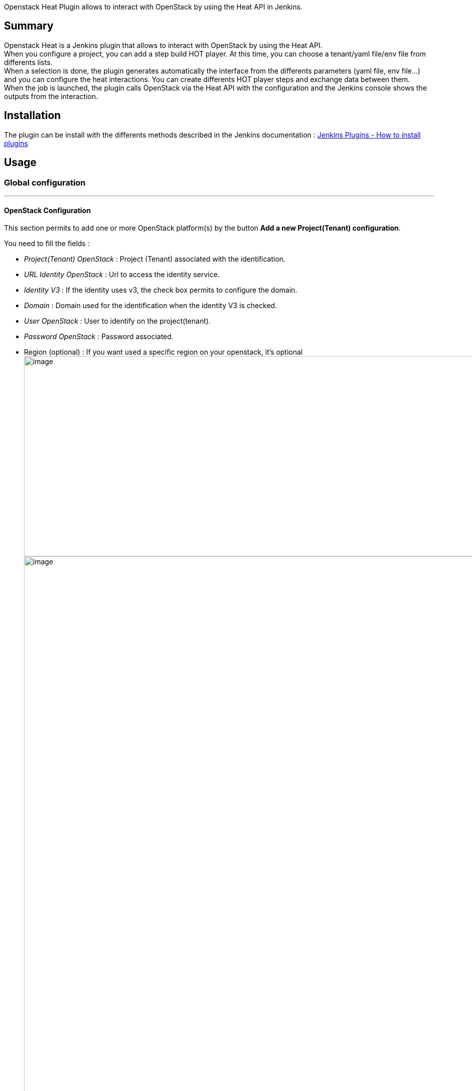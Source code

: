 Openstack Heat Plugin allows to interact with OpenStack by using the
Heat API in Jenkins.

[[OpenstackHeatPlugin-Summary]]
== Summary

Openstack Heat is a Jenkins plugin that allows to interact with
OpenStack by using the Heat API. +
When you configure a project, you can add a step build HOT player. At
this time, you can choose a tenant/yaml file/env file from differents
lists. +
When a selection is done, the plugin generates automatically the
interface from the differents parameters (yaml file, env file...) and
you can configure the heat interactions. You can create differents HOT
player steps and exchange data between them. +
When the job is launched, the plugin calls OpenStack via the Heat API
with the configuration and the Jenkins console shows the outputs from
the interaction.

[[OpenstackHeatPlugin-Installation]]
== Installation

The plugin can be install with the differents methods described in the
Jenkins documentation
: https://wiki.jenkins-ci.org/display/JENKINS/Plugins#Plugins-Howtoinstallplugins[Jenkins
Plugins - How to install plugins]

[[OpenstackHeatPlugin-Usage]]
== Usage

[[OpenstackHeatPlugin-Globalconfiguration]]
=== Global configuration

'''''

[[OpenstackHeatPlugin-OpenStackConfiguration]]
==== OpenStack Configuration

This section permits to add one or more OpenStack platform(s) by the
button *Add a new Project(Tenant) configuration*.

You need to fill the fields :

* _Project(Tenant) OpenStack_ : Project (Tenant) associated with the
identification.
* _URL Identity OpenStack_ : Url to access the identity service.
* _Identity V3_ : If the identity uses v3, the check box permits to
configure the domain.
* _Domain_ : Domain used for the identification when the identity V3 is
checked.
* _User OpenStack_ : User to identify on the project(tenant).
* _Password OpenStack_ : Password associated.
* Region (optional) : If you want used a specific region on your
openstack, it's optional +
[.confluence-embedded-file-wrapper .confluence-embedded-manual-size]#image:docs/images/Capture_d’écran_2017-07-04_à_08.48.04.png[image,width=1171,height=400]# +
[.confluence-embedded-file-wrapper .confluence-embedded-manual-size]#image:docs/images/Capture_d’écran_2017-07-04_à_08.49.54.png[image,width=1157]#

_Test connection_ : This button permits to test the parameters by
creating a connection. +
_Delete_ : This button permits to delete this configuration panel. +
_Add a new Project(Tenant) configuration_ : This button permits to add
multiple projects(tenants) to deploy on different OpenStack.

[[OpenstackHeatPlugin-OpenStackTimeConfiguration]]
==== OpenStack Time Configuration

This section permits to configure the differents timeout associated with
OpenStack Heat API.

* _Polling Status OpenStack (s)_ : This input allows to put the interval
in seconds in order that the plugin checks the status of a stack in
Openstack. By default, the time is 20 seconds.
* _Timeout Operation OpenStack (s)_ : This input allows to put the
interval in seconds in order that the operation via Heat falls in
timeout. By default, the time is 15 minutes (900 s).

[.confluence-embedded-file-wrapper .confluence-embedded-manual-size]#image:https://raw.githubusercontent.com/jenkinsci/openstack-heat-plugin/master/doc/images/openstack_time_configuration.png[image,width=1024,height=97]#

[[OpenstackHeatPlugin-HeatOrchestrationTemplate(HOT)LoaderSettings]]
==== Heat Orchestration Template (HOT) Loader Settings

This section allows to choose a loader to consume the HOT data.

A loader is divided in two distincts parts:

. The configuration to load the files yaml to manage stack, this is
mandatory.
. The configuration to load optional files env to facilitate sending
parameters via the client OpenStack to manage the stacks.

Currently, it exits two defaults loaders:

[[OpenstackHeatPlugin-LoaderFromDir]]
===== _LoaderFromDir_

* _Path to the directory Heat Template_ : The absolute path (in the same
physical machine that hosting Jenkins server) to the repository
containing the yaml files.
* _Extension for the Heat Template File_ : The extension associated with
the yaml files.
* _Test Path Hot_ : This button permits to test the yaml files
configuration.
* _Use optional path to the directory Env File_ : When you check this
box, you can configure the optional files env.
* _Path to the directory Env_ : The absolute path (in the same physical
machine that hosting Jenkins server) to the repository containing the
env files.
* _Extension for the Env File_ : The extension associated with the env
files.
* _Default full Env filename_ : You can indicate a file by default. The
plugin tries to find an env file with the same name of the hot file else
it uses the default or nothing if this field is empty.
* _Test Path Env_ : This button permits to test the env files
configuration.

[.confluence-embedded-file-wrapper .confluence-embedded-manual-size]#image:https://raw.githubusercontent.com/jenkinsci/openstack-heat-plugin/master/doc/images/openstack_loaderfromdir_configuration.png[image,width=1024,height=360]#

[[OpenstackHeatPlugin-LoaderHttpREST]]
===== _LoaderHttpREST_

We suppose to use an Api REST. So the root url via a Get retrieve the
list of the yaml file and the root url + path to a file via a Get
download this specific file.

* _Url to access to the Hot API Rest_: The url to access at the list of
the yaml file, it is the root url. The format is an array json. You can
find an example (listHots) in the package
/openstack.heat/src/test/resources/com/arkea/jenkins/openstack/heat/yaml.
* _Test Url Hot_ : This button permits to test the url Hot API Rest
configuration.
* _Use optional url to Envs File_ : When you check this box, you can
configure the optional files env.
* _Url to access to the Env API Rest_ : The url to access at the list of
the yaml file, it is the root url. The format is an array json. You can
find an example (listEnvs) in the package
/openstack.heat/src/test/resources/com/arkea/jenkins/openstack/heat/yaml.
* _Test Url Env_ : This button permits to test the url env files
configuration.
* _Default full Env filename_ : You can indicate a file by default. The
plugin tries to find an env file with the same name of the hot file else
it uses the default or nothing if this field is empty.

[.confluence-embedded-file-wrapper .confluence-embedded-manual-size]#image:https://raw.githubusercontent.com/jenkinsci/openstack-heat-plugin/master/doc/images/openstack_loaderhttprest_configuration.png[image,width=1024,height=293]#

[[OpenstackHeatPlugin-Stepconfiguration]]
=== Step configuration

'''''

If the global configuration is done and all is correct, then in a
free-style project you can see the item *Heat Orchestration Template
(HOT) player* in the list build step.

[.confluence-embedded-file-wrapper .confluence-embedded-manual-size]#image:https://raw.githubusercontent.com/jenkinsci/openstack-heat-plugin/master/doc/images/step_menu_configuration.png[image,width=343,height=203]#

If you have configured many projects, a selectbox appears to choose
which project you want to use. Otherwise, if you have only one project,
it's selected by default without selectbox.

[.confluence-embedded-file-wrapper .confluence-embedded-manual-size]#image:https://raw.githubusercontent.com/jenkinsci/openstack-heat-plugin/master/doc/images/openstack_project_configuration.png[image,width=1024,height=79]#

The Heat Orchestration Template (HOT) player allows to play HOT file to
OpenStack. +
The HOT player load the HOT file choose in the selectbox and generate
dynamically the inputs. +
If the Associate Env File is configured than the selectbox permits to
choose one file env file. +
By default when you choose a HOT file, the selectbox Associate Env File
tries to select the same env file name if it exits or the default env
file if it is configured. In this case, the differents inputs are fills
with the data from env file. +
The inputs are divided in 4 categories :

. Properties:
* _Stack name_ : Corresponding to the the name used in OpenStack.
* _Delete stack if already exists ?_ : If you want reuse the same name
for a stack, the plugin destroys the stack if already exits.
* _Debug mode ?_ : If it's checked than the console print all the
differents values parameters.
. Tags
* If you checked "Add tags ?", this category permits to add tags to the
stacks. Input should be a string, multiple tags can be added separated
by ","
. Parameters:
* This category is generated dynamically from the differents parameters
present in the HOT.
. Outputs:
* This category is generated dynamically from the differents outputs
present in the HOT.

Variable environment

[.aui-icon .aui-icon-small .aui-iconfont-approve .confluence-information-macro-icon]#
#

You can use variable environment in each input. The variable must be
start with "$" without "-".

[.confluence-embedded-file-wrapper .confluence-embedded-manual-size]#image:docs/images/Capture_d’écran_2017-07-04_à_09.00.47.png[image,width=1024,height=571]#

Content file

[.aui-icon .aui-icon-small .aui-iconfont-approve .confluence-information-macro-icon]#
#

If you fly over the help's icon from the _Associate Env File_ when an
entry is selected, you can watch the content of the file. +
[.confluence-embedded-file-wrapper .confluence-embedded-manual-size]#image:https://raw.githubusercontent.com/jenkinsci/openstack-heat-plugin/master/doc/images/step_env_help.png[image,width=1024,height=156]#

[[OpenstackHeatPlugin-Postbuildaction]]
=== Post build action

'''''

In the post build action list, you can see the item *Delete HOT player
stacks when build done*.

This task permits to clean the environment by deleting all the stacks
created during the different previous build step in the
job[.confluence-embedded-file-wrapper]##image:docs/images/Capture_d’écran_2017-07-04_à_09.12.59.png[image]##

[[OpenstackHeatPlugin-Execution]]
=== Execution

'''''

When the job is launched, you can follow the interactions between
Jenkins and Openstack in the console. If you have checked the debug
mode, the outputs are more verbose. +
If the job have a problem, the console shows the stacktrace.

[.confluence-embedded-file-wrapper .confluence-embedded-manual-size]#image:https://raw.githubusercontent.com/jenkinsci/openstack-heat-plugin/master/doc/images/execution_hot.png[image,width=1024,height=680]#

When you choose the post build action, the console looks like this :

[.confluence-embedded-file-wrapper .confluence-embedded-manual-size]#image:docs/images/hot_clean_info.png[image,width=911,height=173]#

[[OpenstackHeatPlugin-Development]]
== Development

You need *Java 7* and *Maven 3* (3.3.1 minimum) to develop on your
computer. +
The first step consists to extract the source via the command *git
clone*. +
If you need to clean the project, you can do that via the command *mvn
clean* and by deleting the work directory.

[[OpenstackHeatPlugin-Eclipse]]
=== Eclipse

If you want import the project under Eclipse, you need to launch *mvn
eclipse:eclipse* under a terminal in the project's directory. +
After, you just import the project via the menu _File/Import.../Existing
Projects into Workspace_ under Eclipse.

[[OpenstackHeatPlugin-Launch]]
=== Launch

On a terminal, you can launch a jenkins to test the plugin via the
command : *mvn hpi:run -Djetty.port=8080*. You can choose the port.

If you want to debug the plugin, you need to add these options to
*MAVEN_OPTS* env variable : *-Xdebug
-Xrunjdwp:transport=dt_socket,server=y,address=8000,suspend=n* and to
create a debug configuration under Eclipse via the menu _Run/Debug
configurations.../Remote Java Application/New_. Select the
_openstack.heat_ project. +
After jenkins runs, under Eclipse, launch the previous configuration. If
you put a breakpoint, you can debug the code under Eclipse.

[[OpenstackHeatPlugin-Test]]
=== Test

The source have some tests. If you want to pass them, it's via the
command : *mvn test*. +
If you want to launch a specific test, execute the command : *mvn
-Dtest=ClassNameTest test* where _ClassNameTest_ equals the single class
test.

If you want to debug the test, you need to create a debug configuration
under Eclipse via the menu _Run/Debug configurations.../Remote Java
Application/New_. Select the _openstack.heat_ project and change the
port to 5005. +
You need to launch the application via the command : *mvn
-Dmaven.surefire.debug test*. +
During the launching, the starter wait a connection to the debug port,
so under Eclipse, launch the previous configuration. If you put a
breakpoint, you can debug the code under Eclipse.

It is possible to combine the twice, for example : *mvn
-Dtest=ClassNameTest -Dmaven.surefire.debug test*

[[OpenstackHeatPlugin-License]]
== License

License

[.aui-icon .aui-icon-small .aui-iconfont-info .confluence-information-macro-icon]#
#

 +
Copyright 2015 Credit Mutuel Arkea

Licensed under the Apache License, Version 2.0 (the "License"); +
you may not use this file except in compliance with the License. +
You may obtain a copy of the License at

http://www.apache.org/licenses/LICENSE-2.0

Unless required by applicable law or agreed to in writing, software
distributed under +
the License is distributed on an "AS IS" BASIS, WITHOUT WARRANTIES OR
CONDITIONS OF ANY KIND, +
either express or implied. +
See the License for the specific language governing permissions and
limitations under the License.

[[OpenstackHeatPlugin-Feedbackwanted]]
== Feedback wanted

Let me know via the maintainer email at the top of the page!

[[OpenstackHeatPlugin-Versionhistory]]
== Version history

[[OpenstackHeatPlugin-Version1.5(November16,2017)]]
=== Version 1.5 (November 16, 2017)

* Roll back to dependency OpenStack4j 3.0.4

[[OpenstackHeatPlugin-Version1.4(November14,2017)]]
=== Version 1.4 (November 14, 2017)

* Bugs fixed : Integer ,default list, size constraints
* Update dependency OpenStack4j to 3.1.0
* Add configuration for `+http://ci.jenkins.io+`

[[OpenstackHeatPlugin-Version1.3(June28,2017)]]
=== Version 1.3 (June 28, 2017)

* Add optional Region to the project configuration
* Add optional support tag on stack
* Add optional post build task to clean (delete) all the stacks created
* Bugs fixed : missing env file, multi project
* Update test, documentation

[[OpenstackHeatPlugin-Version1.2(April5,2017)]]
=== Version 1.2 (April 5, 2017)

* Update dependency and constructor OpenStack to avoid
java.lang.NoSuchMethodError:
org.openstack4j.api.heat.StackService.delete
* Update test, documentation

[[OpenstackHeatPlugin-Version1.1(November9,2016)]]
=== Version 1.1 (November 9, 2016)

* Upgrade constraints (Implementation + test)
* Add I18n and constants
* Loader HttpRest Ihm simplified

[[OpenstackHeatPlugin-Version1.0(September15,2016)]]
=== Version 1.0 (September 15, 2016)

* Initial release
